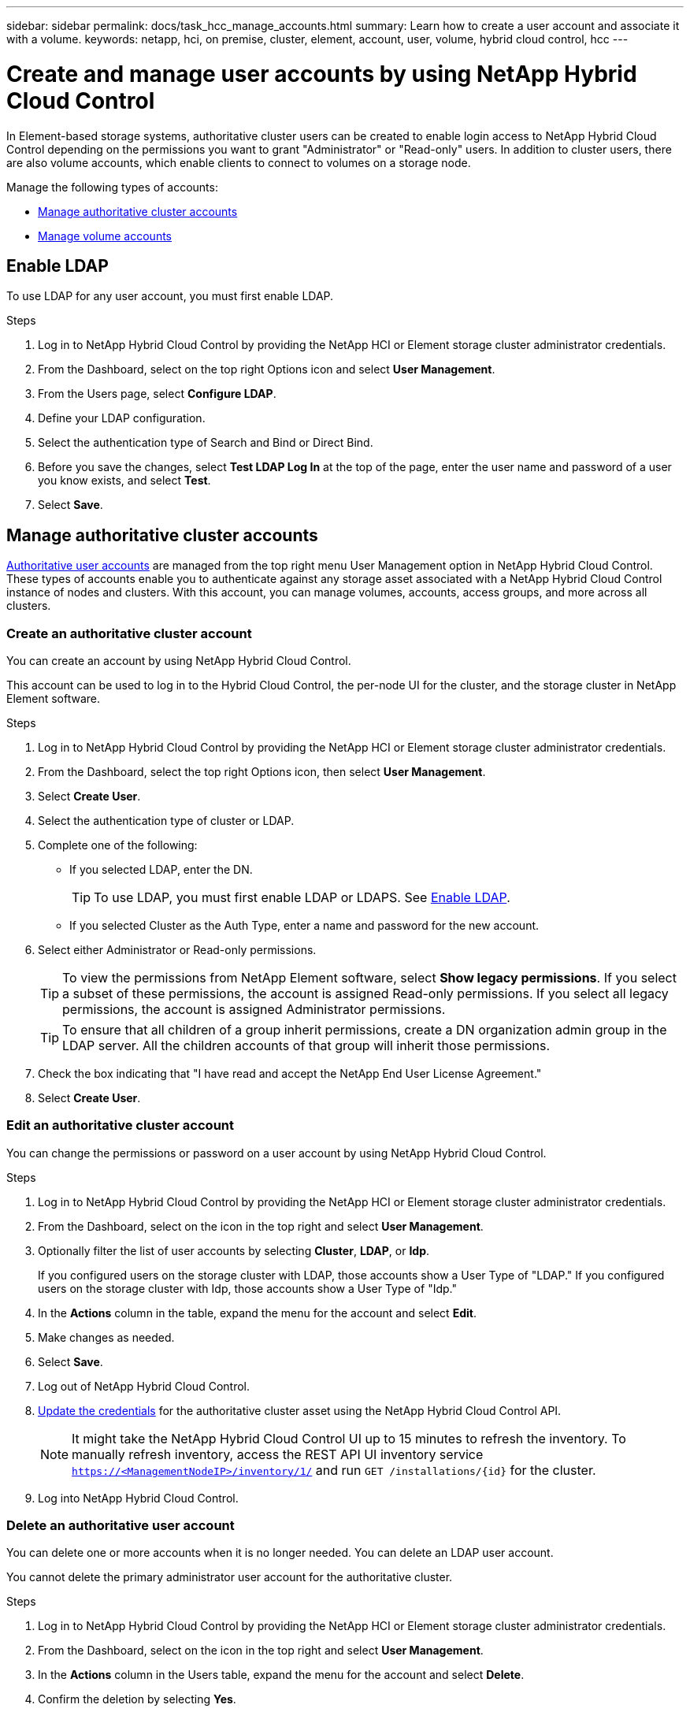 ---
sidebar: sidebar
permalink: docs/task_hcc_manage_accounts.html
summary: Learn how to create a user account and associate it with a volume.
keywords: netapp, hci, on premise, cluster, element, account, user, volume, hybrid cloud control, hcc
---

= Create and manage user accounts by using NetApp Hybrid Cloud Control

:hardbreaks:
:nofooter:
:icons: font
:linkattrs:
:imagesdir: ../media/

[.lead]
In Element-based storage systems, authoritative cluster users can be created to enable login access to NetApp Hybrid Cloud Control depending on the permissions you want to grant "Administrator" or "Read-only" users. In addition to cluster users, there are also volume accounts, which enable clients to connect to volumes on a storage node. 

Manage the following types of accounts:

* <<Manage authoritative cluster accounts>>
* <<Manage volume accounts>>

== Enable LDAP
To use LDAP for any user account, you must first enable LDAP.

.Steps
. Log in to NetApp Hybrid Cloud Control by providing the NetApp HCI or Element storage cluster administrator credentials.
. From the Dashboard, select on the top right Options icon and select *User Management*.
. From the Users page, select *Configure LDAP*.
. Define your LDAP configuration.
. Select the authentication type of Search and Bind or Direct Bind.
. Before you save the changes, select *Test LDAP Log In* at the top of the page, enter the user name and password of a user you know exists, and select *Test*.
. Select *Save*.

== Manage authoritative cluster accounts

link:concept_cg_hci_accounts.html#authoritative-user-accounts[Authoritative user accounts] are managed from the top right menu User Management option in NetApp Hybrid Cloud Control. These types of accounts enable you to authenticate against any storage asset associated with a NetApp Hybrid Cloud Control instance of nodes and clusters. With this account, you can manage volumes, accounts, access groups, and more across all clusters.

=== Create an authoritative cluster account
You can create an account by using NetApp Hybrid Cloud Control.

This account can be used to log in to the Hybrid Cloud Control, the per-node UI for the cluster, and the storage cluster in NetApp Element software.

.Steps
. Log in to NetApp Hybrid Cloud Control by providing the NetApp HCI or Element storage cluster administrator credentials.
. From the Dashboard, select the top right Options icon, then select *User Management*.
. Select *Create User*.
. Select the authentication type of cluster or LDAP.
. Complete one of the following:
+
** If you selected LDAP, enter the DN.
+
TIP: To use LDAP, you must first enable LDAP or LDAPS. See <<Enable LDAP>>.

** If you selected Cluster as the Auth Type, enter a name and password for the new account.
//. In the CHAP Settings section, enter the following information:
//+
//* Initiator Secret for CHAP node session authentication
//* Target Secret for CHAP node session authentication
//+
//NOTE: To auto-generate either password, leave the credential fields blank.

. Select either Administrator or Read-only permissions.
+
TIP: To view the permissions from NetApp Element software, select *Show legacy permissions*. If you select a subset of these permissions, the account is assigned Read-only permissions. If you select all legacy permissions, the account is assigned Administrator permissions.

+
TIP: To ensure that all children of a group inherit permissions, create a DN organization admin group in the LDAP server. All the children accounts of that group will inherit those permissions.

. Check the box indicating that "I have read and accept the NetApp End User License Agreement."
. Select *Create User*.

=== Edit an authoritative cluster account
You can change the permissions or password on a user account by using NetApp Hybrid Cloud Control.

//You can edit volume attributes such as QoS values, volume size, and the unit of measurement by which byte values are calculated. You can also modify account access for replication usage or to restrict access to the volume.

.Steps
. Log in to NetApp Hybrid Cloud Control by providing the NetApp HCI or Element storage cluster administrator credentials.
. From the Dashboard, select on the icon in the top right and select *User Management*.
. Optionally filter the list of user accounts by selecting *Cluster*, *LDAP*, or *Idp*.
+
If you configured users on the storage cluster with LDAP, those accounts show a User Type of "LDAP." If you configured users on the storage cluster with Idp, those accounts show a User Type of "Idp."

. In the *Actions* column in the table, expand the  menu for the account and select *Edit*.
. Make changes as needed.
. Select *Save*.
. Log out of NetApp Hybrid Cloud Control.
. link:task_mnode_manage_storage_cluster_assets.html#edit-the-stored-credentials-for-a-storage-cluster-asset[Update the credentials] for the authoritative cluster asset using the NetApp Hybrid Cloud Control API.
+
NOTE: It might take the NetApp Hybrid Cloud Control UI up to 15 minutes to refresh the inventory. To manually refresh inventory, access the REST API UI inventory service `https://<ManagementNodeIP>/inventory/1/` and run `GET /installations​/{id}` for the cluster.

. Log into NetApp Hybrid Cloud Control.

=== Delete an authoritative user account
You can delete one or more accounts when it is no longer needed. You can delete an LDAP user account.

You cannot delete the primary administrator user account for the authoritative cluster.

.Steps
. Log in to NetApp Hybrid Cloud Control by providing the NetApp HCI or Element storage cluster administrator credentials.
. From the Dashboard, select on the icon in the top right and select *User Management*.
. In the *Actions* column in the Users table, expand the menu for the account and select *Delete*.
. Confirm the deletion by selecting *Yes*.

== Manage volume accounts
link:concept_cg_hci_accounts.html#volume-accounts[Volume accounts] are managed within the NetApp Hybrid Cloud Control Volumes table. These accounts are specific only to the storage cluster on which they were created. These types of accounts enable you to set permissions on volumes across the network, but have no effect outside of those volumes.

A volume account contains the CHAP authentication required to access the volumes assigned to it.

=== Create a volume account
Create an account specific to this volume.

.Steps
. Log in to NetApp Hybrid Cloud Control by providing the NetApp HCI or Element storage cluster administrator credentials.
. From the Dashboard, select *Storage* > *Volumes*.
. Select the *Accounts* tab.
. Select the *Create Account* button.
. Enter a name for the new account.
. In the CHAP Settings section, enter the following information:
+
* Initiator Secret for CHAP node session authentication
* Target Secret for CHAP node session authentication
+
NOTE: To auto-generate either password, leave the credential fields blank.

. Select *Create Account*.

=== Edit a volume account
You can change the CHAP info and change whether an account is active or locked.

IMPORTANT: Deleting or locking an account associated with the management node results in an inaccessible management node.

.Steps
. Log in to NetApp Hybrid Cloud Control by providing the NetApp HCI or Element storage cluster administrator credentials.
. From the Dashboard, select *Storage* > *Volumes*.
. Select the *Accounts* tab.
. In the *Actions* column in the table, expand the menu for the account and select *Edit*.
. Make changes as needed.
. Confirm the changes by selecting *Yes*.

=== Delete a volume account
Delete an account that you no longer need.

Before you delete a volume account, delete and purge any volumes associated with the account first.

IMPORTANT: Deleting or locking an account associated with the management node results in an inaccessible management node.

NOTE: Persistent volumes that are associated with management services are assigned to a new account during installation or upgrade. If you are using persistent volumes, do not modify or delete the volumes or their associated account. If you do delete these accounts, you could render your management node unusable.

.Steps
. Log in to NetApp Hybrid Cloud Control by providing the NetApp HCI or Element storage cluster administrator credentials.
. From the Dashboard, select *Storage* > *Volumes*.
. Select the *Accounts* tab.
. In the *Actions* column in the table, expand the menu for the account and select *Delete*.
. Confirm the deletion by selecting *Yes*.

[discrete]
== Find more information
* link:concept_cg_hci_accounts.html[Learn about accounts]
* http://docs.netapp.com/sfe-122/topic/com.netapp.doc.sfe-ug/GUID-E93D3BAF-5A60-414D-86AF-0C1F86D43F26.html[Work with user accounts^]
* https://docs.netapp.com/us-en/vcp/index.html[NetApp Element Plug-in for vCenter Server^]
* https://www.netapp.com/hybrid-cloud/hci-documentation/[NetApp HCI Resources Page^]
